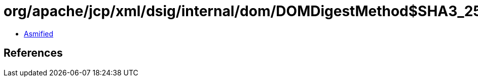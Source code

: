 = org/apache/jcp/xml/dsig/internal/dom/DOMDigestMethod$SHA3_256.class

 - link:DOMDigestMethod$SHA3_256-asmified.java[Asmified]

== References

